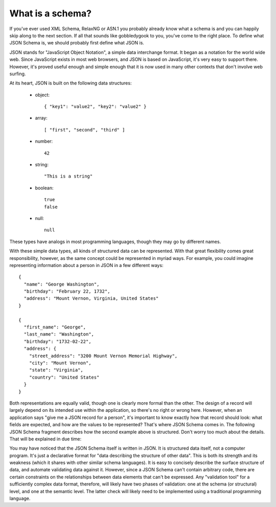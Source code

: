 .. _about:

What is a schema?
=================

If you've ever used XML Schema, RelaxNG or ASN.1 you probably already
know what a schema is and you can happily skip along to the next
section.  If all that sounds like gobbledygook to you, you've come to
the right place.  To define what JSON Schema is, we should probably
first define what JSON is.

JSON stands for "JavaScript Object Notation", a simple data
interchange format.  It began as a notation for the world wide web.
Since JavaScript exists in most web browsers, and JSON is based on
JavaScript, it's very easy to support there.  However, it's proved
useful enough and simple enough that it is now used in many other
contexts that don't involve web surfing.

At its heart, JSON is built on the following data structures:

    - object::

        { "key1": "value2", "key2": "value2" }

    - array::

        [ "first", "second", "third" ]

    - number::

        42

    - string::

        "This is a string"

    - boolean::

        true
        false

    - null::

        null

These types have analogs in most programming languages, though they
may go by different names.

.. language_specific::
    --Python
    The following table maps from the names of Javascript types to
    their analogous types in Python:

    +----------+-----------+
    |Javascript|Python     |
    +----------+-----------+
    |string    |string     |
    |          |[#1]_      |
    +----------+-----------+
    |integer   |int        |
    +----------+-----------+
    |number    |float      |
    +----------+-----------+
    |object    |dict       |
    +----------+-----------+
    |array     |list       |
    +----------+-----------+
    |boolean   |bool       |
    +----------+-----------+
    |null      |None       |
    +----------+-----------+

    .. rubric:: Footnotes

    .. [#1] Since Javascript strings always support unicode, they are
            analogous to ``unicode`` on Python 2.x and ``str`` on
            Python 3.x.

With these simple data types, all kinds of structured data can be
represented.  With that great flexibility comes great responsibility,
however, as the same concept could be represented in myriad ways.  For
example, you could imagine representing information about a person in
JSON in a few different ways::

    {
      "name": "George Washington",
      "birthday": "February 22, 1732",
      "address": "Mount Vernon, Virginia, United States"
    }

    {
      "first_name": "George",
      "last_name": "Washington",
      "birthday": "1732-02-22",
      "address": {
        "street_address": "3200 Mount Vernon Memorial Highway",
        "city": "Mount Vernon",
        "state": "Virginia",
        "country": "United States"
      }
    }

Both representations are equally valid, though one is clearly more
formal than the other.  The design of a record will largely depend on
its intended use within the application, so there's no right or wrong
here.  However, when an application says "give me a JSON record for a
person", it's important to know exactly how that record should look:
what fields are expected, and how are the values to be represented?
That's where JSON Schema comes in.  The following JSON Schema fragment
describes how the second example above is structured.  Don't worry too
much about the details.  That will be explained in due time:

.. schema_example::

    {
      "type": "object",
      "properties": {
        "first_name": { "type": "string" },
        "last_name": { "type": "string" },
        "birthday": { "type": "string", "format": "date-time" },
        "address": {
          "type": "object",
          "properties": {
            "street_address": { "type": "string" },
            "city": { "type": "string" },
            "state": { "type": "string" },
            "country": { "type" : "string" }
          }
        }
      }
    }
    --X
    // By "validating" the first example against this schema, you can see that it fails:
    {
      "name": "George Washington",
      "birthday": "February 22, 1732",
      "address": "Mount Vernon, Virginia, United States"
    }
    --
    // And the second example passes:
    {
      "first_name": "George",
      "last_name": "Washington",
      "birthday": "22-02-1732",
      "address": {
        "street_address": "3200 Mount Vernon Memorial Highway",
        "city": "Mount Vernon",
        "state": "Virginia",
        "country": "United States"
      }
    }

You may have noticed that the JSON Schema itself is written in JSON.
It is structured data itself, not a computer program.  It's just a
declarative format for "data describing the structure of other data".
This is both its strength and its weakness (which it shares with other
similar schema languages).  It is easy to concisely describe the
surface structure of data, and automate validating data against it.
However, since a JSON Schema can't contain arbitrary code, there are
certain constraints on the relationships between data elements that
can't be expressed.  Any "validation tool" for a sufficiently complex
data format, therefore, will likely have two phases of validation: one
at the schema (or structural) level, and one at the semantic level.
The latter check will likely need to be implemented using a
traditional programming language.
